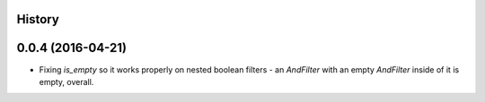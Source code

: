 .. :changelog:

History
-------

0.0.4 (2016-04-21)
---------------------

* Fixing `is_empty` so it works properly on nested boolean filters - an
  `AndFilter` with an empty `AndFilter` inside of it is empty, overall.
